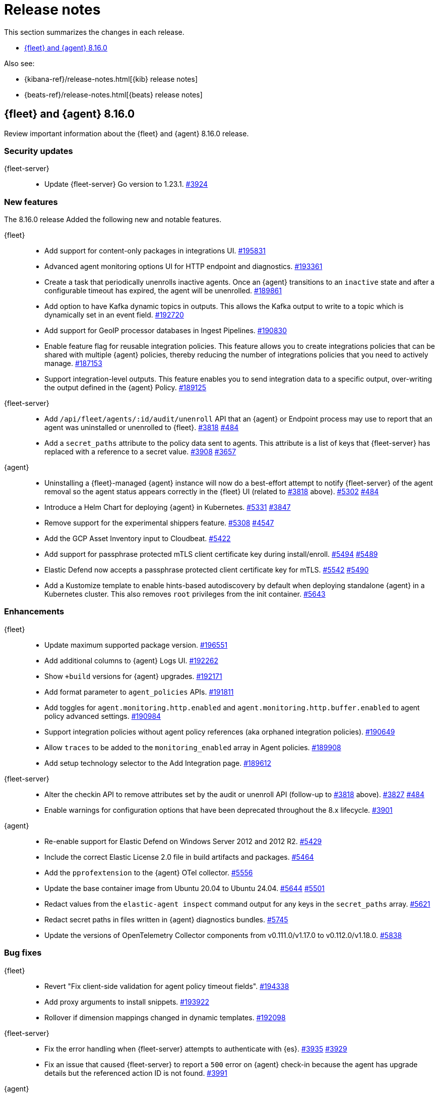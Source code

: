// Use these for links to issue and pulls.
:kibana-issue: https://github.com/elastic/kibana/issues/
:kibana-pull: https://github.com/elastic/kibana/pull/
:beats-issue: https://github.com/elastic/beats/issues/
:beats-pull: https://github.com/elastic/beats/pull/
:agent-libs-pull: https://github.com/elastic/elastic-agent-libs/pull/
:agent-issue: https://github.com/elastic/elastic-agent/issues/
:agent-pull: https://github.com/elastic/elastic-agent/pull/
:fleet-server-issue: https://github.com/elastic/fleet-server/issues/
:fleet-server-pull: https://github.com/elastic/fleet-server/pull/

[[release-notes]]
= Release notes

This section summarizes the changes in each release.

* <<release-notes-8.16.0>>

Also see:

* {kibana-ref}/release-notes.html[{kib} release notes]
* {beats-ref}/release-notes.html[{beats} release notes]

// begin 8.16.0 relnotes

[[release-notes-8.16.0]]
== {fleet} and {agent} 8.16.0

Review important information about the {fleet} and {agent} 8.16.0 release.

[discrete]
[[security-updates-8.16.0]]
=== Security updates

{fleet-server}::
* Update {fleet-server} Go version to 1.23.1. {fleet-server-pull}3924[#3924]

[discrete]
[[new-features-8.16.0]]
=== New features

The 8.16.0 release Added the following new and notable features.

{fleet}::
* Add support for content-only packages in integrations UI. {kibana-pull}195831[#195831]
* Advanced agent monitoring options UI for HTTP endpoint and diagnostics. {kibana-pull}193361[#193361]
* Create a task that periodically unenrolls inactive agents. Once an {agent} transitions to an `inactive` state and after a configurable timeout has expired, the agent will be unenrolled. {kibana-pull}189861[#189861]
* Add option to have Kafka dynamic topics in outputs. This allows the Kafka output to write to a topic which is dynamically set in an event field. {kibana-pull}192720[#192720]
* Add support for GeoIP processor databases in Ingest Pipelines. {kibana-pull}190830[#190830]
* Enable feature flag for reusable integration policies. This feature allows you to create integrations policies that can be shared with multiple {agent} policies, thereby reducing the number of integrations policies that you need to actively manage. {kibana-pull}187153[#187153]
* Support integration-level outputs. This feature enables you to send integration data to a specific output, over-writing the output defined in the {agent} Policy. {kibana-pull}189125[#189125]


{fleet-server}::
* Add `/api/fleet/agents/:id/audit/unenroll` API that an {agent} or Endpoint process may use to report that an agent was uninstalled or unenrolled to {fleet}. {fleet-server-pull}3818[#3818] {agent-issue}484[#484]
* Add a `secret_paths` attribute to the policy data sent to agents. This attribute is a list of keys that {fleet-server} has replaced with a reference to a secret value. {fleet-server-pull}3908[#3908] {fleet-server-issue}3657[#3657] 

{agent}::
* Uninstalling a {fleet}-managed {agent} instance will now do a best-effort attempt to notify {fleet-server} of the agent removal so the agent status appears correctly in the {fleet} UI (related to {fleet-server-pull}3818[#3818] above). {agent-pull}5302[#5302] {agent-issue}484[#484]
* Introduce a Helm Chart for deploying {agent} in Kubernetes. {agent-pull}5331[#5331] {agent-issue}3847[#3847]
* Remove support for the experimental shippers feature. {agent-pull}5308[#5308] {agent-issue}4547[#4547]
* Add the GCP Asset Inventory input to Cloudbeat. {agent-pull}5422[#5422]
* Add support for passphrase protected mTLS client certificate key during install/enroll. {agent-pull}5494[#5494] {agent-issue}5489[#5489]
* Elastic Defend now accepts a passphrase protected client certificate key for mTLS. {agent-pull}5542[#5542] {agent-issue}5490[#5490]
* Add a Kustomize template to enable hints-based autodiscovery by default when deploying standalone {agent} in a Kubernetes cluster. This also removes `root` privileges from the init container. {agent-pull}5643[#5643]

[discrete]
[[enhancements-8.16.0]]
=== Enhancements

{fleet}::
* Update maximum supported package version. {kibana-pull}196551[#196551]
* Add additional columns to {agent} Logs UI. {kibana-pull}192262[#192262]
* Show `+build` versions for {agent} upgrades. {kibana-pull}192171[#192171]
* Add format parameter to `agent_policies` APIs. {kibana-pull}191811[#191811]
* Add toggles for `agent.monitoring.http.enabled` and `agent.monitoring.http.buffer.enabled` to agent policy advanced settings. {kibana-pull}190984[#190984]
* Support integration policies without agent policy references (aka orphaned integration policies). {kibana-pull}190649[#190649]
* Allow `traces` to be added to the `monitoring_enabled` array in Agent policies. {kibana-pull}189908[#189908]
* Add setup technology selector to the Add Integration page. {kibana-pull}189612[#189612]

{fleet-server}::
* Alter the checkin API to remove attributes set by the audit or unenroll API (follow-up to {fleet-server-pull}3818[#3818] above). {fleet-server-pull}3827[#3827] {agent-issue}484[#484]
* Enable warnings for configuration options that have been deprecated throughout the 8.x lifecycle. {fleet-server-pull}3901[#3901]

{agent}::
* Re-enable support for Elastic Defend on Windows Server 2012 and 2012 R2. {agent-pull}5429[#5429]
* Include the correct Elastic License 2.0 file in build artifacts and packages. {agent-pull}5464[#5464]
* Add the `pprofextension` to the {agent} OTel collector.  {agent-pull}5556[#5556]
* Update the base container image from Ubuntu 20.04 to Ubuntu 24.04. {agent-pull}5644[#5644] {agent-issue}5501[#5501]
* Redact values from the `elastic-agent inspect` command output for any keys in the `secret_paths` array. {agent-pull}5621[#5621]
* Redact secret paths in files written in {agent} diagnostics bundles. {agent-pull}5745[#5745]
* Update the versions of OpenTelemetry Collector components from v0.111.0/v1.17.0 to v0.112.0/v1.18.0. {agent-pull}5838[#5838]

[discrete]
[[bug-fixes-8.16.0]]
=== Bug fixes

{fleet}::
* Revert "Fix client-side validation for agent policy timeout fields". {kibana-pull}194338[#194338]
* Add proxy arguments to install snippets. {kibana-pull}193922[#193922]
* Rollover if dimension mappings changed in dynamic templates. {kibana-pull}192098[#192098]

{fleet-server}::
* Fix the error handling when {fleet-server} attempts to authenticate with {es}. {fleet-server-pull}3935[#3935] {fleet-server-issue}3929[#3929]
* Fix an issue that caused {fleet-server} to report a `500` error on {agent} check-in because the agent has upgrade details but the referenced action ID is not found. {fleet-server-pull}3991[#3991]

{agent}::
* Fix {agent} crashing when self unenrolling due to too many authentication failures against {fleet-server}. {agent-pull}5438[#5438] {agent-issue}5434[#5434]
* Change the deprecated `maintainer` label in Dockerfile to use the `org.opencontainers.image.authors` label instead. {agent-pull}5527[#5527]

// end 8.16.0 relnotes

// ---------------------
//TEMPLATE
//Use the following text as a template. Remember to replace the version info.

// begin 8.7.x relnotes

//[[release-notes-8.7.x]]
//== {fleet} and {agent} 8.7.x

//Review important information about the {fleet} and {agent} 8.7.x release.

//[discrete]
//[[security-updates-8.7.x]]
//=== Security updates

//{fleet}::
//* add info

//{agent}::
//* add info

//[discrete]
//[[breaking-changes-8.7.x]]
//=== Breaking changes

//Breaking changes can prevent your application from optimal operation and
//performance. Before you upgrade, review the breaking changes, then mitigate the
//impact to your application.

//[discrete]
//[[breaking-PR#]]
//.Short description
//[%collapsible]
//====
//*Details* +
//<Describe new behavior.> For more information, refer to {kibana-pull}PR[#PR].

//*Impact* +
//<Describe how users should mitigate the change.> For more information, refer to {fleet-guide}/fleet-server.html[Fleet Server].
//====

//[discrete]
//[[notable-changes-8.13.0]]
//=== Notable changes

//The following are notable, non-breaking updates to be aware of:

//* Changes to features that are in Technical Preview.
//* Changes to log formats.
//* Changes to non-public APIs.
//* Behaviour changes that repair critical bugs.

//{fleet}::
//* add info

//{agent}::
//* add info

//[discrete]
//[[known-issues-8.7.x]]
//=== Known issues

//[[known-issue-issue#]]
//.Short description
//[%collapsible]
//====

//*Details*

//<Describe known issue.>

//*Impact* +

//<Describe impact or workaround.>

//====

//[discrete]
//[[deprecations-8.7.x]]
//=== Deprecations

//The following functionality is deprecated in 8.7.x, and will be removed in
//8.7.x. Deprecated functionality does not have an immediate impact on your
//application, but we strongly recommend you make the necessary updates after you
//upgrade to 8.7.x.

//{fleet}::
//* add info

//{agent}::
//* add info

//[discrete]
//[[new-features-8.7.x]]
//=== New features

//The 8.7.x release Added the following new and notable features.

//{fleet}::
//* add info

//{agent}::
//* add info

//[discrete]
//[[enhancements-8.7.x]]
//=== Enhancements

//{fleet}::
//* add info

//{agent}::
//* add info

//[discrete]
//[[bug-fixes-8.7.x]]
//=== Bug fixes

//{fleet}::
//* add info

//{agent}::
//* add info

// end 8.7.x relnotes
